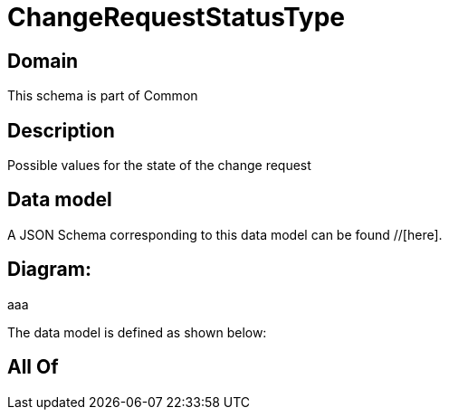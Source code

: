 = ChangeRequestStatusType

[#domain]
== Domain

This schema is part of Common

[#description]
== Description
Possible values for the state of the change request


[#data_model]
== Data model

A JSON Schema corresponding to this data model can be found //[here].

== Diagram:
aaa

The data model is defined as shown below:


[#all_of]
== All Of

